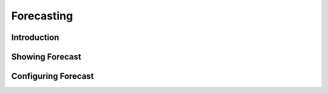 Forecasting
===========

Introduction
------------

Showing Forecast
----------------

Configuring Forecast
--------------------